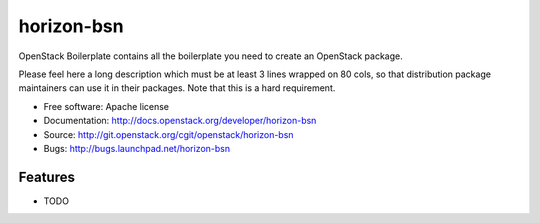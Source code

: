 ===============================
horizon-bsn
===============================

OpenStack Boilerplate contains all the boilerplate you need to create an OpenStack package.

Please feel here a long description which must be at least 3 lines wrapped on
80 cols, so that distribution package maintainers can use it in their packages.
Note that this is a hard requirement.

* Free software: Apache license
* Documentation: http://docs.openstack.org/developer/horizon-bsn
* Source: http://git.openstack.org/cgit/openstack/horizon-bsn
* Bugs: http://bugs.launchpad.net/horizon-bsn

Features
--------

* TODO

